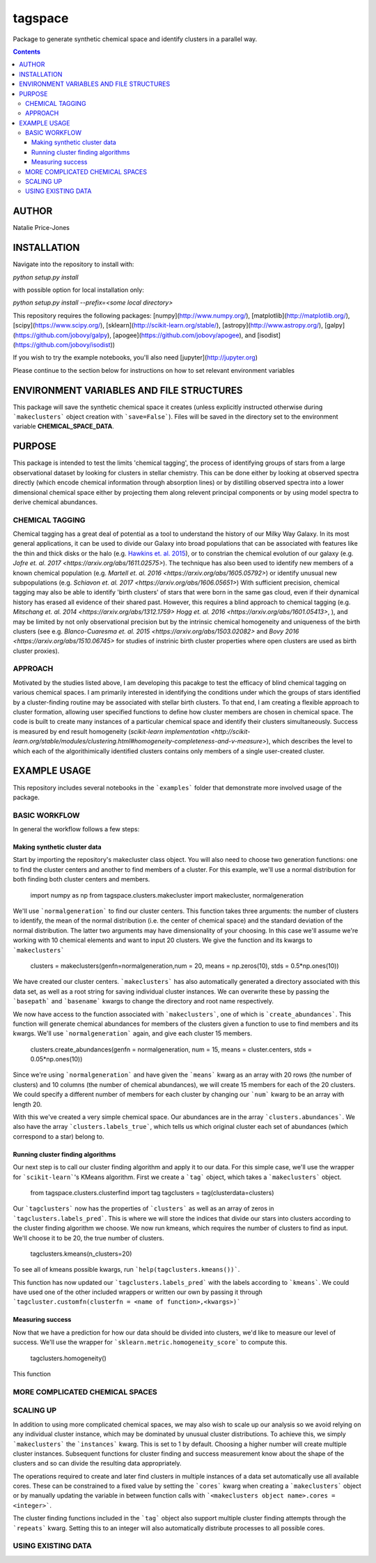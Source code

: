 tagspace
-----------
Package to generate synthetic chemical space and identify clusters in a parallel way.

.. contents::

AUTHOR
======

Natalie Price-Jones

INSTALLATION
============

Navigate into the repository to install with:

`python setup.py install`

with possible option for local installation only:

`python setup.py install --prefix=<some local directory>`

This repository requires the following packages: [numpy](http://www.numpy.org/), [matplotlib](http://matplotlib.org/), [scipy](https://www.scipy.org/), [sklearn](http://scikit-learn.org/stable/), [astropy](http://www.astropy.org/), [galpy](https://github.com/jobovy/galpy), [apogee](https://github.com/jobovy/apogee), and [isodist](https://github.com/jobovy/isodist))

If you wish to try the example notebooks, you'll also need [jupyter](http://jupyter.org)

Please continue to the section below for instructions on how to set relevant environment variables

ENVIRONMENT VARIABLES AND FILE STRUCTURES
=========================================

This package will save the synthetic chemical space it creates (unless explicitly instructed otherwise during ```makeclusters``` object creation with ```save=False```). Files will be saved in the directory set to the environment variable **CHEMICAL_SPACE_DATA**.

PURPOSE
=======

This package is intended to test the limits 'chemical tagging', the process of identifying groups of stars from a large observational dataset by looking for clusters in stellar chemistry. This can be done either by looking at observed spectra directly (which encode chemical information through absorption lines) or by distilling observed spectra into a lower dimensional chemical space either by projecting them along relevent principal components or by using model spectra to derive chemical abundances.

CHEMICAL TAGGING
^^^^^^^^^^^^^^^^
Chemical tagging has a great deal of potential as a tool to understand the history of our Milky Way Galaxy. In its most general applications, it can be used to divide our Galaxy into broad populations that can be associated with features like the thin and thick disks or the halo (e.g. `Hawkins et. al. 2015 <https://arxiv.org/abs/1507.03604>`__), or to constrian the chemical evolution of our galaxy (e.g. `Jofre et. al. 2017 <https://arxiv.org/abs/1611.02575>`). The technique has also been used to identify new members of a known chemical population (e.g. `Martell et. al. 2016 <https://arxiv.org/abs/1605.05792>`) or identify unusual new subpopulations (e.g. `Schiavon et. al. 2017 <https://arxiv.org/abs/1606.05651>`) With sufficient precision, chemical tagging may also be able to identify 'birth clusters' of stars that were born in the same gas cloud, even if their dynamical history has erased all evidence of their shared past. However, this requires a blind approach to chemical tagging (e.g. `Mitschang et. al. 2014 <https://arxiv.org/abs/1312.1759>` `Hogg et. al. 2016 <https://arxiv.org/abs/1601.05413>`, ), and may be limited by not only observational precision but by the intrinsic chemical homogeneity and uniqueness of the birth clusters (see e.g. `Blanco-Cuaresma et. al. 2015 <https://arxiv.org/abs/1503.02082>` and `Bovy 2016 <https://arxiv.org/abs/1510.06745>` for studies of instrinic birth cluster properties where open clusters are used as birth cluster proxies).

APPROACH
^^^^^^^^
Motivated by the studies listed above, I am developing this pacakge to test the efficacy of blind chemical tagging on various chemical spaces. I am primarily interested in identifying the conditions under which the groups of stars identified by a cluster-finding routine may be associated with stellar birth clusters. To that end, I am creating a flexible approach to cluster formation, allowing user specified functions to define how cluster members are chosen in chemical space. The code is built to create many instances of a particular chemical space and identify their clusters simultaneously. Success is measured by end result homogeneity (`scikit-learn implementation <http://scikit-learn.org/stable/modules/clustering.html#homogeneity-completeness-and-v-measure>`), which describes the level to which each of the algorithimically identified clusters contains only members of a single user-created cluster.

EXAMPLE USAGE
=============

This repository includes several notebooks in the ```examples``` folder that demonstrate more involved usage of the package.

BASIC WORKFLOW
^^^^^^^^^^^^^^

In general the workflow follows a few steps:

Making synthetic cluster data
+++++++++++++++++++++++++++++

Start by importing the repository's makecluster class object. You will also need to choose two generation functions: one to find the cluster centers and another to find members of a cluster. For this example, we'll use a normal distribution for both finding both cluster centers and members.

		import numpy as np
		from tagspace.clusters.makecluster import makecluster, normalgeneration

We'll use ```normalgeneration``` to find our cluster centers. This function takes three arguments: the number of clusters to identify, the mean of the normal distribution (i.e. the center of chemical space) and the standard deviation of the normal distribution. The latter two arguments may have dimensionality of your choosing. In this case we'll assume we're working with 10 chemical elements and want to input 20 clusters. We give the function and its kwargs to ```makeclusters```

		clusters = makeclusters(genfn=normalgeneration,num = 20, means = np.zeros(10), stds = 0.5*np.ones(10))

We have created our cluster centers. ```makeclusters``` has also automatically generated a directory associated with this data set, as well as a root string for saving individual cluster instances. We can overwrite these by passing the ```basepath``` and ```basename``` kwargs to change the directory and root name respectively.

We now have access to the function associated with ```makeclusters```, one of which is ```create_abundances```. This function will generate chemical abundances for members of the clusters given a function to use to find members and its kwargs. We'll use ```normalgeneration``` again, and give each cluster 15 members.

		clusters.create_abundances(genfn = normalgeneration, num = 15, means = cluster.centers, stds = 0.05*np.ones(10))

Since we're using ```normalgeneration``` and have given the ```means``` kwarg as an array with 20 rows (the number of clusters) and 10 columns (the number of chemical abundances), we will create 15 members for each of the 20 clusters. We could specify a different number of members for each cluster by changing our ```num``` kwarg to be an array with length 20.

With this we've created a very simple chemical space. Our abundances are in the array ```clusters.abundances```. We also have the array ```clusters.labels_true```, which tells us which original cluster each set of abundances (which correspond to a star) belong to.

Running cluster finding algorithms
++++++++++++++++++++++++++++++++++

Our next step is to call our cluster finding algorithm and apply it to our data. For this simple case, we'll use the wrapper for ```scikit-learn```'s KMeans algorithm. First we create a ```tag``` object, which takes a ```makeclusters``` object.

		from tagspace.clusters.clusterfind import tag
		tagclusters = tag(clusterdata=clusters)

Our ```tagclusters``` now has the properties of ```clusters``` as well as an array of zeros in ```tagclusters.labels_pred```. This is where we will store the indices that divide our stars into clusters according to the cluster finding algorithm we choose. We now run kmeans, which requires the number of clusters to find as input. We'll choose it to be 20, the true number of clusters.

		tagclusters.kmeans(n_clusters=20)

To see all of kmeans possible kwargs, run ```help(tagclusters.kmeans())```.

This function has now updated our ```tagclusters.labels_pred``` with the labels according to ```kmeans```. We could have used one of the other included wrappers or written our own by passing it through ```tagcluster.customfn(clusterfn = <name of function>,<kwargs>)```

Measuring success
+++++++++++++++++

Now that we have a prediction for how our data should be divided into clusters, we'd like to measure our level of success. We'll use the wrapper for ```sklearn.metric.homogeneity_score``` to compute this.

		tagclusters.homogeneity()

This function

MORE COMPLICATED CHEMICAL SPACES
^^^^^^^^^^^^^^^^^^^^^^^^^^^^^^^^


SCALING UP
^^^^^^^^^^

In addition to using more complicated chemical spaces, we may also wish to scale up our analysis so we avoid relying on any individual cluster instance, which may be dominated by unusual cluster distributions. To achieve this, we simply ```makeclusters``` the ```instances``` kwarg. This is set to 1 by default. Choosing a higher number will create multiple cluster instances. Subsequent functions for cluster finding and success measurement know about the shape of the clusters and so can divide the resulting data appropriately.

The operations required to create and later find clusters in multiple instances of a data set automatically use all available cores. These can be constrained to a fixed value by setting the ```cores``` kwarg when creating a ```makeclusters``` object or by manually updating the variable in between function calls with ```<makeclusters object name>.cores = <integer>```. 

The cluster finding functions included in the ```tag``` object also support multiple cluster finding attempts through the ```repeats``` kwarg. Setting this to an integer will also automatically distribute processes to all possible cores.

USING EXISTING DATA
^^^^^^^^^^^^^^^^^^^